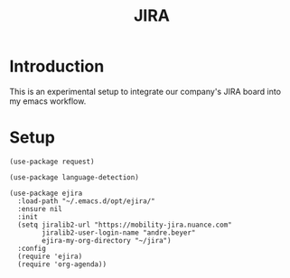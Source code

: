 #+TITLE: JIRA

* Introduction

  This is an experimental setup to integrate our company's JIRA board
  into my emacs workflow.

* Setup

  #+BEGIN_SRC elisp
    (use-package request)

    (use-package language-detection)

    (use-package ejira
      :load-path "~/.emacs.d/opt/ejira/"
      :ensure nil
      :init
      (setq jiralib2-url "https://mobility-jira.nuance.com"
            jiralib2-user-login-name "andre.beyer"
            ejira-my-org-directory "~/jira")
      :config
      (require 'ejira)
      (require 'org-agenda))
  #+END_SRC
